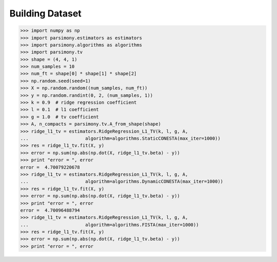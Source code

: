 .. _tutorials:


Building Dataset
================

.. code-block:: python

    >>> import numpy as np
    >>> import parsimony.estimators as estimators
    >>> import parsimony.algorithms as algorithms
    >>> import parsimony.tv
    >>> shape = (4, 4, 1)
    >>> num_samples = 10
    >>> num_ft = shape[0] * shape[1] * shape[2]
    >>> np.random.seed(seed=1)
    >>> X = np.random.random((num_samples, num_ft))
    >>> y = np.random.randint(0, 2, (num_samples, 1))
    >>> k = 0.9  # ridge regression coefficient
    >>> l = 0.1  # l1 coefficient
    >>> g = 1.0  # tv coefficient
    >>> A, n_compacts = parsimony.tv.A_from_shape(shape)
    >>> ridge_l1_tv = estimators.RidgeRegression_L1_TV(k, l, g, A,
    ...                     algorithm=algorithms.StaticCONESTA(max_iter=1000))
    >>> res = ridge_l1_tv.fit(X, y)
    >>> error = np.sum(np.abs(np.dot(X, ridge_l1_tv.beta) - y))
    >>> print "error = ", error
    error =  4.70079220678
    >>> ridge_l1_tv = estimators.RidgeRegression_L1_TV(k, l, g, A,
    ...                     algorithm=algorithms.DynamicCONESTA(max_iter=1000))
    >>> res = ridge_l1_tv.fit(X, y)
    >>> error = np.sum(np.abs(np.dot(X, ridge_l1_tv.beta) - y))
    >>> print "error = ", error
    error =  4.70096488794
    >>> ridge_l1_tv = estimators.RidgeRegression_L1_TV(k, l, g, A,
    ...                     algorithm=algorithms.FISTA(max_iter=1000))
    >>> res = ridge_l1_tv.fit(X, y)
    >>> error = np.sum(np.abs(np.dot(X, ridge_l1_tv.beta) - y))
    >>> print "error = ", error